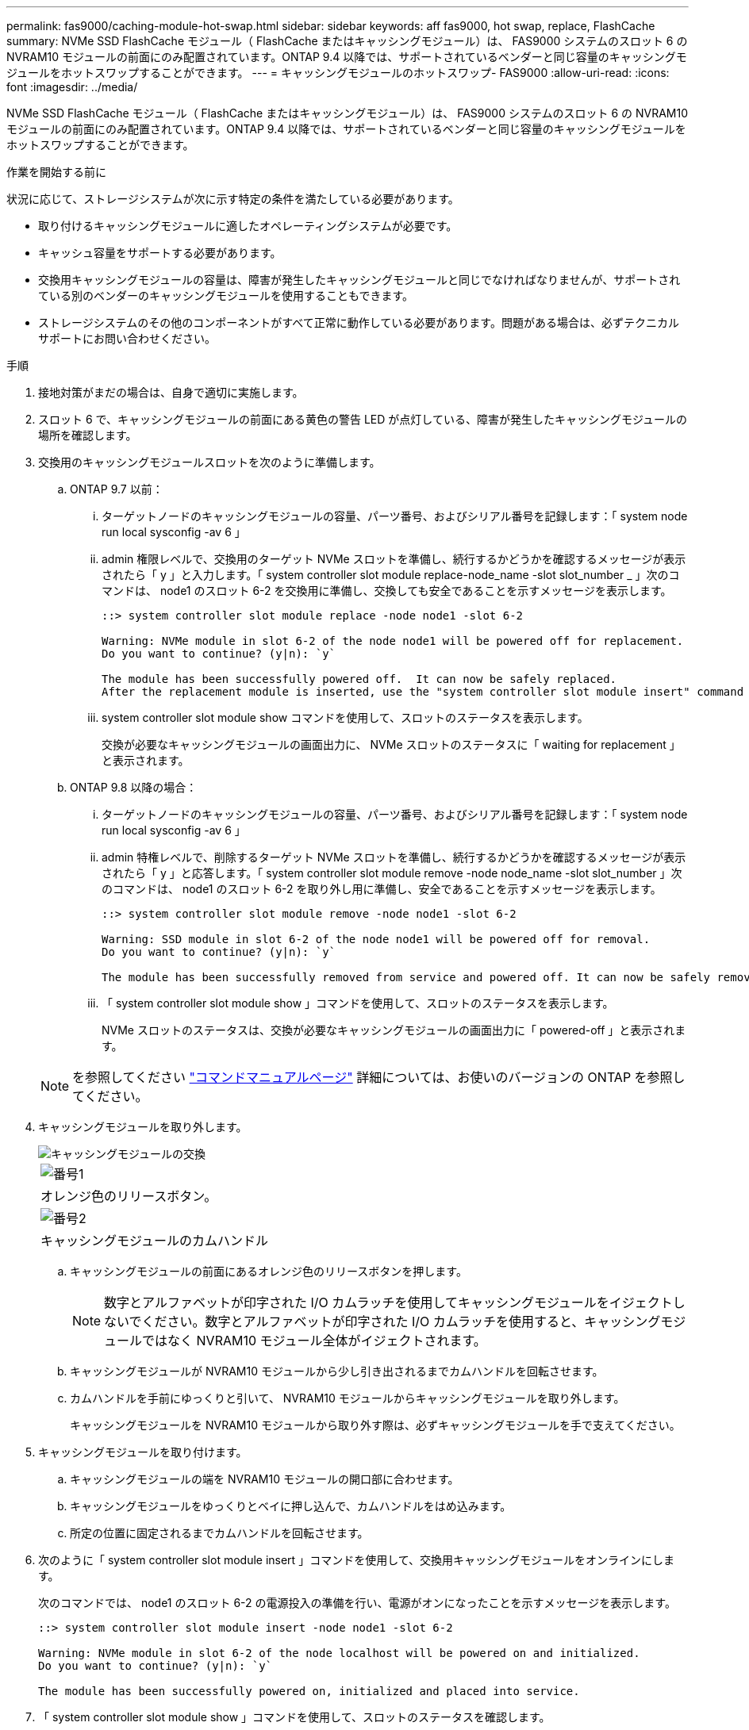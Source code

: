 ---
permalink: fas9000/caching-module-hot-swap.html 
sidebar: sidebar 
keywords: aff  fas9000, hot swap, replace, FlashCache 
summary: NVMe SSD FlashCache モジュール（ FlashCache またはキャッシングモジュール）は、 FAS9000 システムのスロット 6 の NVRAM10 モジュールの前面にのみ配置されています。ONTAP 9.4 以降では、サポートされているベンダーと同じ容量のキャッシングモジュールをホットスワップすることができます。 
---
= キャッシングモジュールのホットスワップ- FAS9000
:allow-uri-read: 
:icons: font
:imagesdir: ../media/


[role="lead"]
NVMe SSD FlashCache モジュール（ FlashCache またはキャッシングモジュール）は、 FAS9000 システムのスロット 6 の NVRAM10 モジュールの前面にのみ配置されています。ONTAP 9.4 以降では、サポートされているベンダーと同じ容量のキャッシングモジュールをホットスワップすることができます。

.作業を開始する前に
状況に応じて、ストレージシステムが次に示す特定の条件を満たしている必要があります。

* 取り付けるキャッシングモジュールに適したオペレーティングシステムが必要です。
* キャッシュ容量をサポートする必要があります。
* 交換用キャッシングモジュールの容量は、障害が発生したキャッシングモジュールと同じでなければなりませんが、サポートされている別のベンダーのキャッシングモジュールを使用することもできます。
* ストレージシステムのその他のコンポーネントがすべて正常に動作している必要があります。問題がある場合は、必ずテクニカルサポートにお問い合わせください。


.手順
. 接地対策がまだの場合は、自身で適切に実施します。
. スロット 6 で、キャッシングモジュールの前面にある黄色の警告 LED が点灯している、障害が発生したキャッシングモジュールの場所を確認します。
. 交換用のキャッシングモジュールスロットを次のように準備します。
+
.. ONTAP 9.7 以前：
+
... ターゲットノードのキャッシングモジュールの容量、パーツ番号、およびシリアル番号を記録します：「 system node run local sysconfig -av 6 」
... admin 権限レベルで、交換用のターゲット NVMe スロットを準備し、続行するかどうかを確認するメッセージが表示されたら「 y 」と入力します。「 system controller slot module replace-node_name -slot slot_number _ 」次のコマンドは、 node1 のスロット 6-2 を交換用に準備し、交換しても安全であることを示すメッセージを表示します。
+
[listing]
----
::> system controller slot module replace -node node1 -slot 6-2

Warning: NVMe module in slot 6-2 of the node node1 will be powered off for replacement.
Do you want to continue? (y|n): `y`

The module has been successfully powered off.  It can now be safely replaced.
After the replacement module is inserted, use the "system controller slot module insert" command to place the module into service.
----
... system controller slot module show コマンドを使用して、スロットのステータスを表示します。
+
交換が必要なキャッシングモジュールの画面出力に、 NVMe スロットのステータスに「 waiting for replacement 」と表示されます。



.. ONTAP 9.8 以降の場合：
+
... ターゲットノードのキャッシングモジュールの容量、パーツ番号、およびシリアル番号を記録します：「 system node run local sysconfig -av 6 」
... admin 特権レベルで、削除するターゲット NVMe スロットを準備し、続行するかどうかを確認するメッセージが表示されたら「 y 」と応答します。「 system controller slot module remove -node node_name -slot slot_number 」次のコマンドは、 node1 のスロット 6-2 を取り外し用に準備し、安全であることを示すメッセージを表示します。
+
[listing]
----
::> system controller slot module remove -node node1 -slot 6-2

Warning: SSD module in slot 6-2 of the node node1 will be powered off for removal.
Do you want to continue? (y|n): `y`

The module has been successfully removed from service and powered off. It can now be safely removed.
----
... 「 system controller slot module show 」コマンドを使用して、スロットのステータスを表示します。
+
NVMe スロットのステータスは、交換が必要なキャッシングモジュールの画面出力に「 powered-off 」と表示されます。





+

NOTE: を参照してください https://docs.netapp.com/us-en/ontap-cli-9121/["コマンドマニュアルページ"^] 詳細については、お使いのバージョンの ONTAP を参照してください。

. キャッシングモジュールを取り外します。
+
image::../media/drw_9000_remove_flashcache.png[キャッシングモジュールの交換]

+
|===


 a| 
image:../media/legend_icon_01.png["番号1"]
 a| 
オレンジ色のリリースボタン。



 a| 
image:../media/legend_icon_02.png["番号2"]
 a| 
キャッシングモジュールのカムハンドル

|===
+
.. キャッシングモジュールの前面にあるオレンジ色のリリースボタンを押します。
+

NOTE: 数字とアルファベットが印字された I/O カムラッチを使用してキャッシングモジュールをイジェクトしないでください。数字とアルファベットが印字された I/O カムラッチを使用すると、キャッシングモジュールではなく NVRAM10 モジュール全体がイジェクトされます。

.. キャッシングモジュールが NVRAM10 モジュールから少し引き出されるまでカムハンドルを回転させます。
.. カムハンドルを手前にゆっくりと引いて、 NVRAM10 モジュールからキャッシングモジュールを取り外します。
+
キャッシングモジュールを NVRAM10 モジュールから取り外す際は、必ずキャッシングモジュールを手で支えてください。



. キャッシングモジュールを取り付けます。
+
.. キャッシングモジュールの端を NVRAM10 モジュールの開口部に合わせます。
.. キャッシングモジュールをゆっくりとベイに押し込んで、カムハンドルをはめ込みます。
.. 所定の位置に固定されるまでカムハンドルを回転させます。


. 次のように「 system controller slot module insert 」コマンドを使用して、交換用キャッシングモジュールをオンラインにします。
+
次のコマンドでは、 node1 のスロット 6-2 の電源投入の準備を行い、電源がオンになったことを示すメッセージを表示します。

+
[listing]
----
::> system controller slot module insert -node node1 -slot 6-2

Warning: NVMe module in slot 6-2 of the node localhost will be powered on and initialized.
Do you want to continue? (y|n): `y`

The module has been successfully powered on, initialized and placed into service.
----
. 「 system controller slot module show 」コマンドを使用して、スロットのステータスを確認します。
+
コマンド出力でスロット 6-1 または 6-2 のステータスが「電源オン」として報告され、動作可能であることを確認してください。

. 交換用キャッシングモジュールがオンラインで認識されていることを確認し、黄色の警告 LED が点灯していないことを目視で確認します。「 sysconfig -av slot_number 」
+

NOTE: キャッシングモジュールを別のベンダーのキャッシングモジュールに交換すると、コマンド出力に新しいベンダー名が表示されます。

. 障害のある部品は、キットに付属する RMA 指示書に従ってネットアップに返却してください。を参照してください https://mysupport.netapp.com/site/info/rma["パーツの返品と交換"^] 詳細については、を参照してください。

